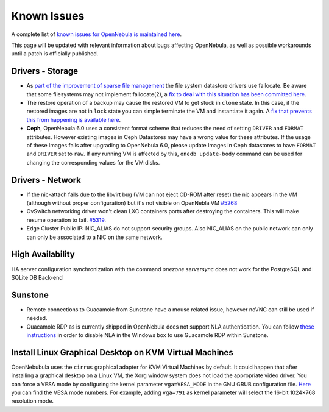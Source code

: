 .. _known_issues:

================================================================================
Known Issues
================================================================================

A complete list of `known issues for OpenNebula is maintained here <https://github.com/OpenNebula/one/issues?q=is%3Aopen+is%3Aissue+label%3A%22Type%3A+Bug%22+label%3A%22Status%3A+Accepted%22>`__.

This page will be updated with relevant information about bugs affecting OpenNebula, as well as possible workarounds until a patch is officially published.

Drivers - Storage
================================================================================

- As `part of the improvement of sparse file management <https://github.com/OpenNebula/one/issues/5058>`_ the file system datastore drivers use fallocate. Be aware that some filesystems may not implement fallocate(2), a `fix to deal with this situation has been committed here <https://github.com/OpenNebula/one/commit/ead26711f1611653ec40f565849b9ab373745a11>`__.

- The restore operation of a backup may cause the restored VM to get stuck in ``clone`` state. In this case, if the restored images are not in ``lock`` state you can simple terminate the VM and instantiate it again. A `fix that prevents this from happening is available here <https://github.com/OpenNebula/one/commit/3333b780ce6e3a757b595bd96aac6688a2a97e0f>`__.

- **Ceph**, OpenNebula 6.0 uses a consistent format scheme that reduces the need of setting ``DRIVER`` and ``FORMAT`` attributes. However existing images in Ceph Datastores may have a wrong value for these attributes. If the usage of these Images fails after upgrading to OpenNebula 6.0, please update Images in Ceph datastores to have ``FORMAT`` and ``DRIVER`` set to ``raw``. If any running VM is affected by this, ``onedb update-body`` command can be used for changing the corresponding values for the VM disks.

Drivers - Network
================================================================================

- If the nic-attach fails due to the libvirt bug (VM can not eject CD-ROM after reset) the nic appears in the VM (although without proper configuration) but it's not visible on OpenNebla VM `#5268 <http://dev.opennebula.org/issues/5268>`_
- OvSwitch networking driver won't clean LXC containers ports after destroying the containers. This will make resume operation to fail. `#5319 <https://github.com/OpenNebula/one/issues/5319>`_.
- Edge Cluster Public IP: NIC_ALIAS do not support security groups. Also NIC_ALIAS on the public network can only can only be associated to a NIC on the same network.

High Availability
================================================================================

HA server configuration synchronization with the command `onezone serversync` does not work for the PostgreSQL and SQLite DB Back-end

Sunstone
================================================================================

- Remote connections to Guacamole from Sunstone have a mouse related issue, however noVNC can still be used if needed.
- Guacamole RDP as is currently shipped in OpenNebula does not support NLA authentication. You can follow `these instructions <https://www.parallels.com/blogs/ras/disabling-network-level-authentication/>`__ in order to disable NLA in the Windows box to use Guacamole RDP within Sunstone.

Install Linux Graphical Desktop on KVM Virtual Machines
================================================================================

OpenNebubula uses the ``cirrus`` graphical adapter for KVM Virtual Machines by default.
It could happen that after installing a graphical desktop on a Linux VM, the Xorg window system does not load the appropriate video driver.
You can force a VESA mode by configuring the kernel parameter ``vga=VESA_MODE`` in the GNU GRUB configuration file.
`Here <https://en.wikipedia.org/wiki/VESA_BIOS_Extensions#Linux_video_mode_numbers/>`__ you can find the VESA mode numbers.
For example, adding ``vga=791`` as kernel parameter will select the 16-bit 1024×768 resolution mode.
